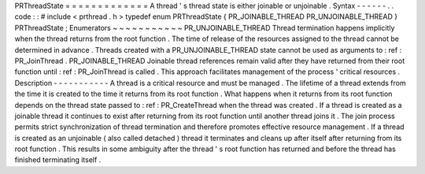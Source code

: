 PRThreadState
=
=
=
=
=
=
=
=
=
=
=
=
=
A
thread
'
s
thread
state
is
either
joinable
or
unjoinable
.
Syntax
-
-
-
-
-
-
.
.
code
:
:
#
include
<
prthread
.
h
>
typedef
enum
PRThreadState
{
PR_JOINABLE_THREAD
PR_UNJOINABLE_THREAD
}
PRThreadState
;
Enumerators
~
~
~
~
~
~
~
~
~
~
~
PR_UNJOINABLE_THREAD
Thread
termination
happens
implicitly
when
the
thread
returns
from
the
root
function
.
The
time
of
release
of
the
resources
assigned
to
the
thread
cannot
be
determined
in
advance
.
Threads
created
with
a
PR_UNJOINABLE_THREAD
state
cannot
be
used
as
arguments
to
:
ref
:
PR_JoinThread
.
PR_JOINABLE_THREAD
Joinable
thread
references
remain
valid
after
they
have
returned
from
their
root
function
until
:
ref
:
PR_JoinThread
is
called
.
This
approach
facilitates
management
of
the
process
'
critical
resources
.
Description
-
-
-
-
-
-
-
-
-
-
-
A
thread
is
a
critical
resource
and
must
be
managed
.
The
lifetime
of
a
thread
extends
from
the
time
it
is
created
to
the
time
it
returns
from
its
root
function
.
What
happens
when
it
returns
from
its
root
function
depends
on
the
thread
state
passed
to
:
ref
:
PR_CreateThread
when
the
thread
was
created
.
If
a
thread
is
created
as
a
joinable
thread
it
continues
to
exist
after
returning
from
its
root
function
until
another
thread
joins
it
.
The
join
process
permits
strict
synchronization
of
thread
termination
and
therefore
promotes
effective
resource
management
.
If
a
thread
is
created
as
an
unjoinable
(
also
called
detached
)
thread
it
terminates
and
cleans
up
after
itself
after
returning
from
its
root
function
.
This
results
in
some
ambiguity
after
the
thread
'
s
root
function
has
returned
and
before
the
thread
has
finished
terminating
itself
.
